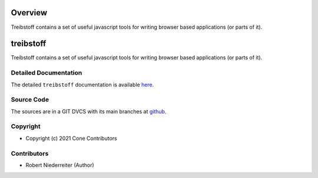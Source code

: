Overview
========

Treibstoff contains a set of useful javascript tools for writing browser based
applications (or parts of it).

treibstoff
==========

.. image:: https://img.shields.io/pypi/v/treibstoff.svg
    :target: https://pypi.python.org/pypi/treibstoff
    :alt: Latest PyPI version

.. image:: https://img.shields.io/pypi/dm/treibstoff.svg
    :target: https://pypi.python.org/pypi/treibstoff
    :alt: Number of PyPI downloads

Treibstoff contains a set of useful javascript tools for writing browser based
applications (or parts of it).


Detailed Documentation
----------------------

The detailed ``treibstoff`` documentation is available
`here <https://treibstoff.readthedocs.io>`_.


Source Code
-----------

The sources are in a GIT DVCS with its main branches at
`github <http://github.com/conestack/treibstoff>`_.


Copyright
---------

- Copyright (c) 2021 Cone Contributors


Contributors
------------

- Robert Niederreiter (Author)

